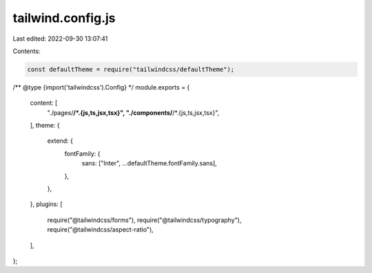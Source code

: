 tailwind.config.js
==================

Last edited: 2022-09-30 13:07:41

Contents:

.. code-block:: js

    const defaultTheme = require("tailwindcss/defaultTheme");

/** @type {import('tailwindcss').Config} */
module.exports = {
  content: [
    "./pages/**/*.{js,ts,jsx,tsx}",
    "./components/**/*.{js,ts,jsx,tsx}",
  ],
  theme: {
    extend: {
      fontFamily: {
        sans: ["Inter", ...defaultTheme.fontFamily.sans],
      },
    },
  },
  plugins: [
    require("@tailwindcss/forms"),
    require("@tailwindcss/typography"),
    require("@tailwindcss/aspect-ratio"),
  ],
};


